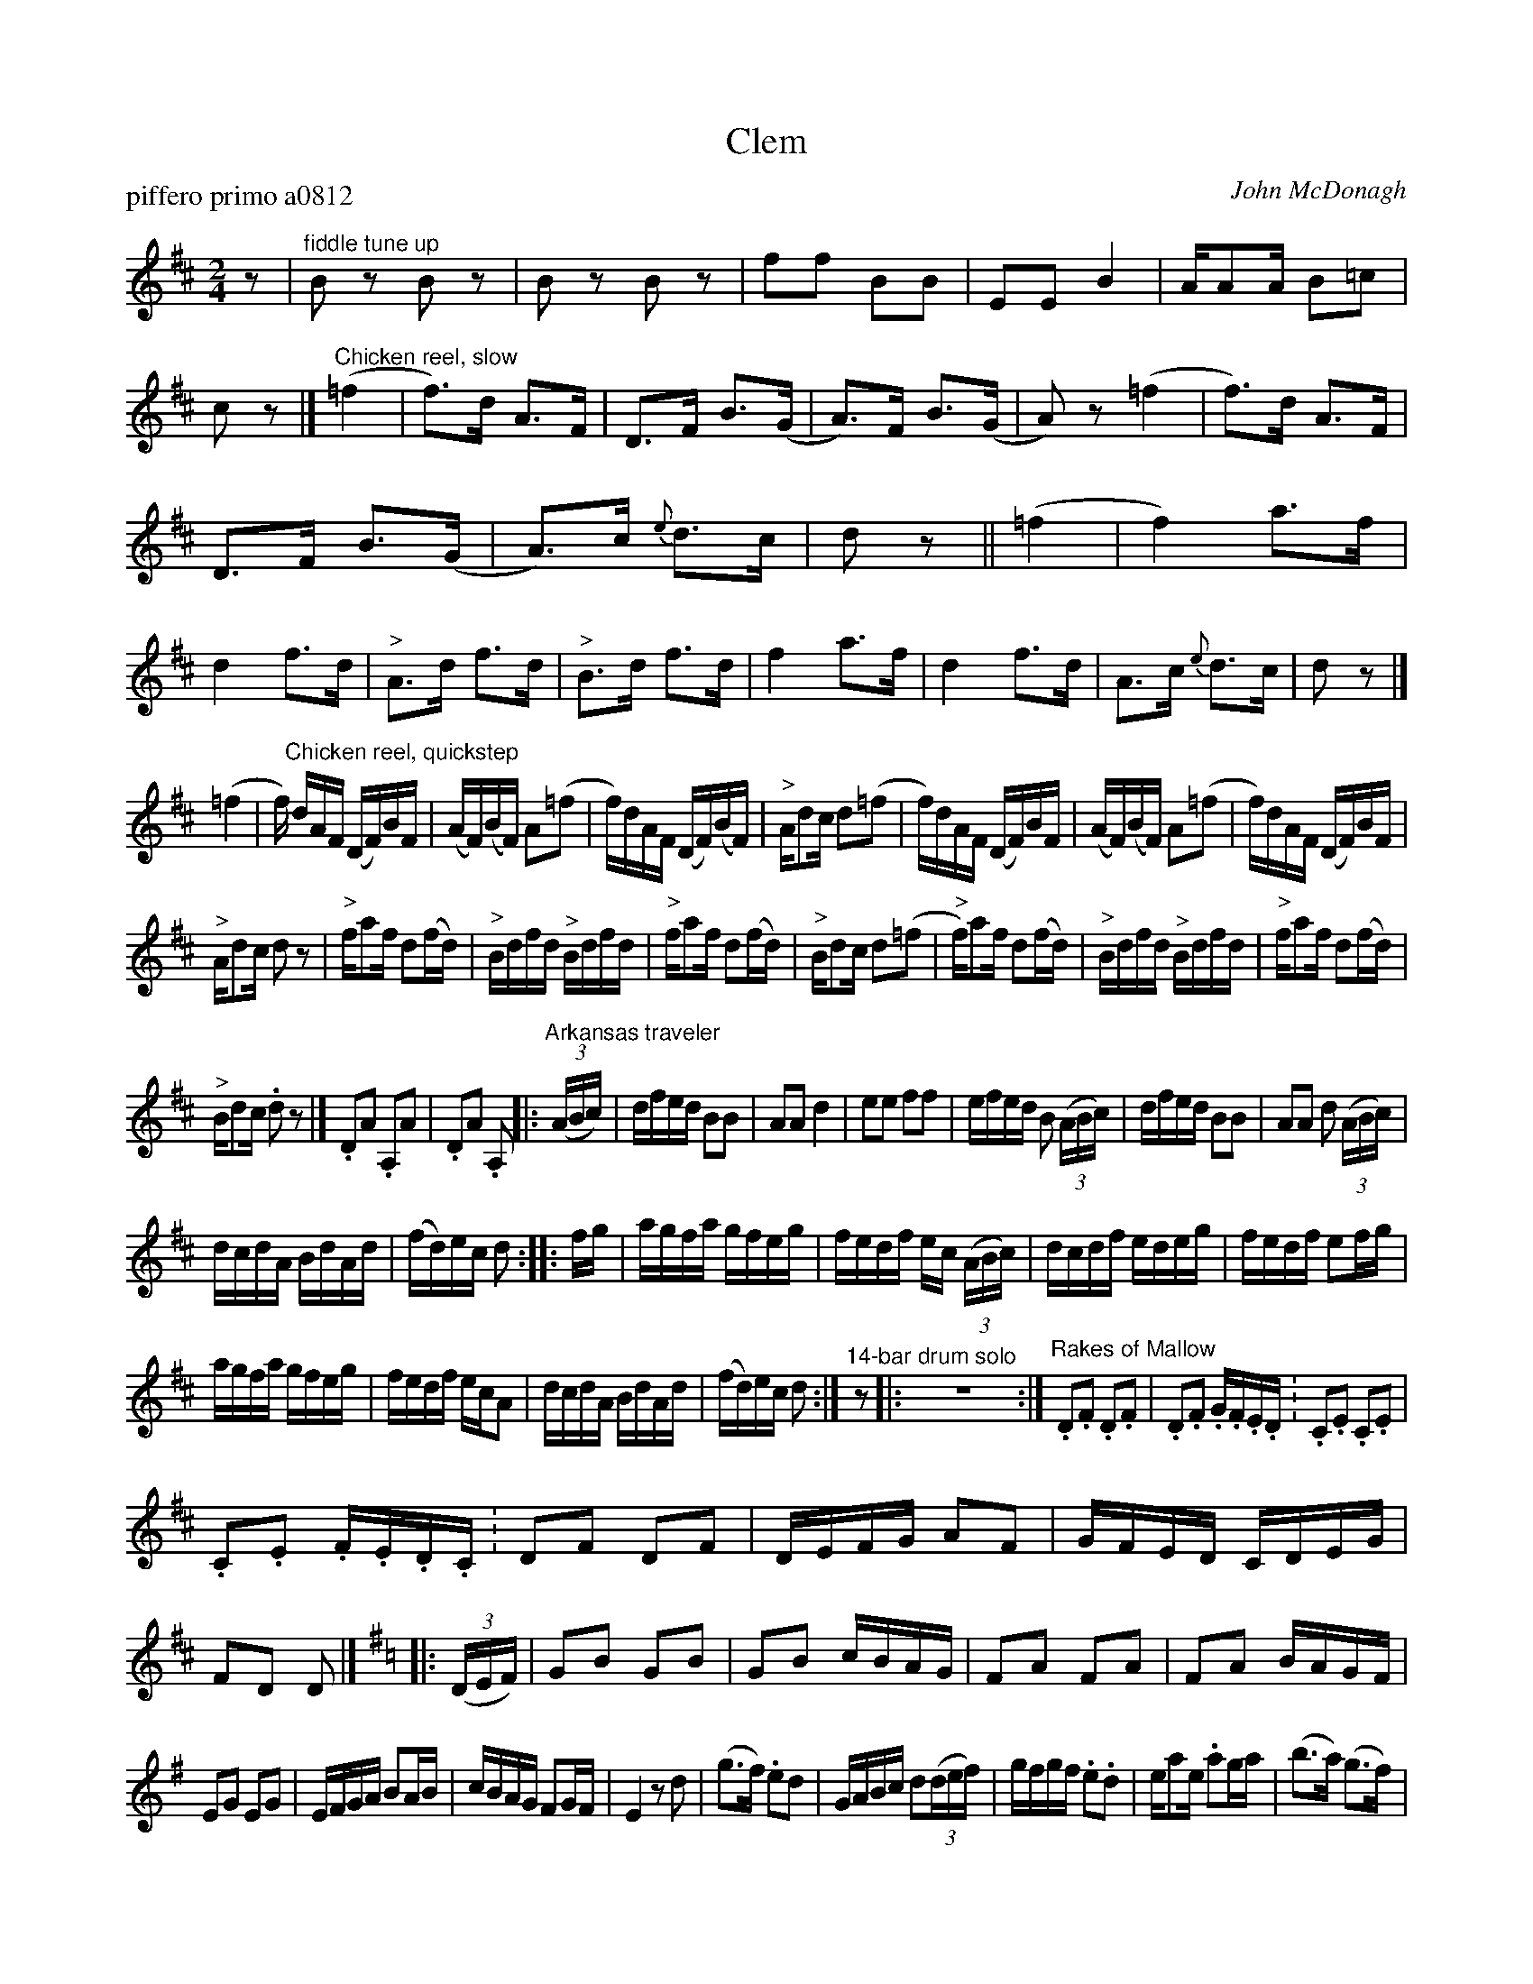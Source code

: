 X: 1
T: Clem
P: piffero primo a0812
O: John McDonagh
%R: reels
F: http://ancients.sudburymuster.org/mus/med/pdf/clemC0.pdf
Z: 2020 John Chambers <jc:trillian.mit.edu>
M: 2/4
L: 1/16
K: D
% - - - - - - - - - -
z2 | "^fiddle tune up"\
B2z2 B2z2 | B2z2 B2z2 | f2f2 B2B2 | E2E2 B4 | AA2A B2=c2 | c2z2 |]\
"^Chicken reel, slow" \
(=f4 | f3)d A3F | D3F B3(G | A3)F   B3(G | A2)z2  (=f4 | f3)d A3F |
D3F B3(G | A3)c {e}d3c | d2z2 ||\
(=f4 | f4) a3f | d4 f3d | "^>"A3d f3d | "^>"B3d f3d | f4 a3f | d4 f3d | A3c {e}d3c | d2z2 |]
(=f4 | f)"^Chicken reel, quickstep"\
dAF (DF)BF | (AF)(BF) A2(=f2 | f)dAF (DF)(BF) | "^>"Ad2c d2(=f2 |\
f)dAF (DF)BF | (AF)(BF) A2(=f2 | f)dAF (DF)BF |
"^>"Ad2c d2z2 |\
"^>"fa2f  d2(fd) | "^>"Bdfd "^>"Bdfd | "^>"fa2f d2(fd) | "^>"Bd2c d2(=f2 |\
"^>"f)a2f d2(fd) | "^>"Bdfd "^>"Bdfd | "^>"fa2f d2(fd) |
"^>"Bd2c .d2z2 |]\
.D2A2 .A,2A2 | .D2A2 .A,2 ||\
|: "^Arkansas traveler"(3(ABc) | \
dfed B2B2 | A2A2 d4         | e2e2 f2f2 | efed B2 (3(ABc) |\
dfed B2B2 | A2A2 d2 (3(ABc) |
dcdA BdAd | (fd)ec d2 :: fg |\
agfa gfeg | fedf ec (3(ABc) | dcdf edeg | fedf e2fg |
agfa gfeg | fedf ecA2       | dcdA BdAd | (fd)ec d2 :|\
"^14-bar drum solo"z2 |: y8 y8 z8 y8 y8 :|\
"Rakes of Mallow"\
.D2.F2 .D2.F2 | .D2.F2 .G.F.E.D. | .C2.E2 .C2.E2 |
.C2.E2 .F.E.D.C. |\
D2F2 D2F2 | DEFG A2F2 | GFED CDEG | F2D2 D2 |]\
[K:G] |: (3(DEF) |\
G2B2 G2B2 | G2B2 cBAG | F2A2 F2A2 | F2A2 BAGF |
E2G2 E2G2 | EFGA B2AB | cBAG F2GF | E4 z2d2 |\
(g3f) .e2d2 | GABc d2(3(def) |\
gfgf .e2.d2 | ea2e .a2ga | (b3a) (g3f) |
edcB AcBA | .G2E2 .F2^D2 | EFED B,2EF |\
GFE2 F2E^D | E4 z2BA | G2E2 F2^D2 | EFED B,2EF |\
G2FE F2E^D | E4 z2(3(DEF) |
G2B2 G2B2 | G2B2 cBAG |\
A2^c2 A2c2 | A2^c2 d2z2 |] [K:D] \
(3ddd (3ddd (3ddd (3ddd  | (3ccc (3ccc (3ccc (3ccc |
(3BBB (3BBB (3BBB (3BBB  | (3AAA (3Bcd e2 \
|: [K:A] "^Turkey in the Straw"(cB) |\
.A.G.A.B. A2(CD) | .E.F.E.C E2(AB) | .c2c2 .c.B.AB | .c2B2 B2(cB) |
.A.G.A.B A2(CD) | .E.F.E.C E2(AB) | ce2f .e.c.A.B | .c2B2 A2 :: z2 |\
"^>"ce2c e2e2 | "^>"ce2c e2e2 | "^>"df2d f2f2 | "^>"df2d f2f2 |\
a2a2 e2e2 |
cecA B2d2 | ce2f ecAB | c2B2 A2 :|\
|:[K:Bm] "Cannon Mountain" G2|\
FB2F B2Bc | dc"^>"B2 fd"^>"B2 | c2A2 ec"^>"A2 | "^>"ce2c A2G2 |\
FB2F B2Bc |
dBc2 d2e2 | f2b2 fed2 | c2F2 B2 :| z2 |:\
A2ce A2ce | d2fa d2fa | e2^gb e2gb |[1 a2{b}a2 {b}a2 (3(dcB) :|[2 a2z2 e4 |]
[K:A]\
|: \
"^>"a"Devil's Dream"gae "^>"agad | "^>"agae fedc |\
[1 "^>"df"^>"Bd "^>"df"^>"Bd | "^>"df"^>"Bd agfe :|\
[2 dfed cABG | .F2.G2 .A2e2 |]
|:\
"^>"ceAe "^>"ceAe | "^>"ceAe fedc |\
[1 "^>"df"^>"Bf "^>"df"^>"Bf | "^>"df"^>"Bf agfe :|\
[2 "^>"dAgf edcB | A2e2 a2 |]
% y8 y8 y8 y8 y8 y8 y8 y8
% - - - - - - - - - -
